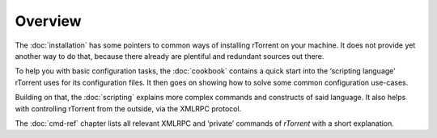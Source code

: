 Overview
========

The :doc:`installation` has some pointers to common ways of installing
rTorrent on your machine. It does not provide yet another way to do that,
because there already are plentiful and redundant sources out there.

To help you with basic configuration tasks, the :doc:`cookbook`
contains a quick start into the ‘scripting language’ rTorrent uses
for its configuration files.
It then goes on showing how to solve some common configuration use-cases.

Building on that, the :doc:`scripting` explains more complex commands and
constructs of said language. It also helps with controlling rTorrent
from the outside, via the XMLRPC protocol.

The :doc:`cmd-ref` chapter lists all relevant XMLRPC and ‘private’ commands
of *rTorrent* with a short explanation.
